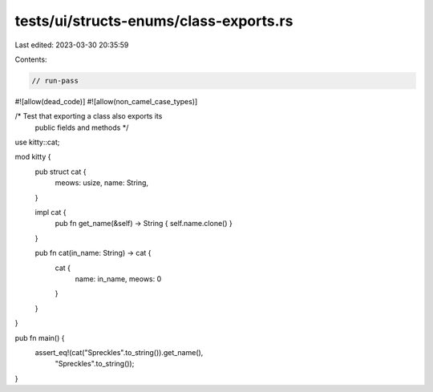 tests/ui/structs-enums/class-exports.rs
=======================================

Last edited: 2023-03-30 20:35:59

Contents:

.. code-block:: rs

    // run-pass
#![allow(dead_code)]
#![allow(non_camel_case_types)]

/* Test that exporting a class also exports its
   public fields and methods */

use kitty::cat;

mod kitty {
    pub struct cat {
        meows: usize,
        name: String,
    }

    impl cat {
        pub fn get_name(&self) -> String { self.name.clone() }
    }

    pub fn cat(in_name: String) -> cat {
        cat {
            name: in_name,
            meows: 0
        }
    }
}

pub fn main() {
  assert_eq!(cat("Spreckles".to_string()).get_name(),
                 "Spreckles".to_string());
}


